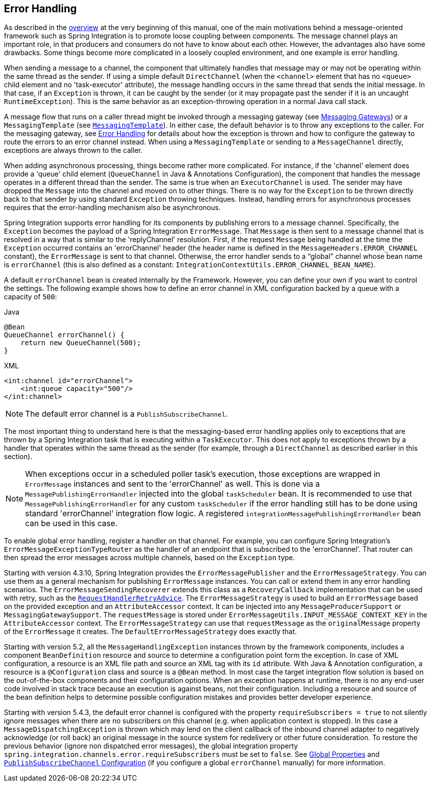 [[error-handling]]
== Error Handling

As described in the <<./overview.adoc#overview,overview>> at the very beginning of this manual, one of the main motivations behind a message-oriented framework such as Spring Integration is to promote loose coupling between components.
The message channel plays an important role, in that producers and consumers do not have to know about each other.
However, the advantages also have some drawbacks.
Some things become more complicated in a loosely coupled environment, and one example is error handling.

When sending a message to a channel, the component that ultimately handles that message may or may not be operating within the same thread as the sender.
If using a simple default `DirectChannel` (when the `<channel>` element that has no `<queue>` child element and no 'task-executor' attribute), the message handling occurs in the same thread that sends the initial message.
In that case, if an `Exception` is thrown, it can be caught by the sender (or it may propagate past the sender if it is an uncaught `RuntimeException`).
This is the same behavior as an exception-throwing operation in a normal Java call stack.

A message flow that runs on a caller thread might be invoked through a messaging gateway (see <<./gateway.adoc#gateway,Messaging Gateways>>) or a `MessagingTemplate` (see <<./channel.adoc#channel-template,`MessagingTemplate`>>).
In either case, the default behavior is to throw any exceptions to the caller.
For the messaging gateway, see <<./gateway.adoc#gateway-error-handling,Error Handling>> for details about how the exception is thrown and how to configure the gateway to route the errors to an error channel instead.
When using a `MessagingTemplate` or sending to a `MessageChannel` directly, exceptions are always thrown to the caller.

When adding asynchronous processing, things become rather more complicated.
For instance, if the 'channel' element does provide a 'queue' child element (`QueueChannel` in Java & Annotations Configuration), the component that handles the message operates in a different thread than the sender.
The same is true when an `ExecutorChannel` is used.
The sender may have dropped the `Message` into the channel and moved on to other things.
There is no way for the `Exception` to be thrown directly back to that sender by using standard `Exception` throwing techniques.
Instead, handling errors for asynchronous processes requires that the error-handling mechanism also be asynchronous.

Spring Integration supports error handling for its components by publishing errors to a message channel.
Specifically, the `Exception` becomes the payload of a Spring Integration `ErrorMessage`.
That `Message` is then sent to a message channel that is resolved in a way that is similar to the 'replyChannel' resolution.
First, if the request `Message` being handled at the time the `Exception` occurred contains an 'errorChannel' header (the header name is defined in the `MessageHeaders.ERROR_CHANNEL` constant), the `ErrorMessage` is sent to that channel.
Otherwise, the error handler sends to a "`global`" channel whose bean name is `errorChannel` (this is also defined as a constant: `IntegrationContextUtils.ERROR_CHANNEL_BEAN_NAME`).

A default `errorChannel` bean is created internally by the Framework.
However, you can define your own if you want to control the settings.
The following example shows how to define an error channel in XML configuration backed by a queue with a capacity of `500`:

====
[source, java, role="primary"]
.Java
----
@Bean
QueueChannel errorChannel() {
    return new QueueChannel(500);
}
----
[source, xml, role="secondary"]
.XML
----
<int:channel id="errorChannel">
    <int:queue capacity="500"/>
</int:channel>
----
====

NOTE: The default error channel is a `PublishSubscribeChannel`.

The most important thing to understand here is that the messaging-based error handling applies only to exceptions that are thrown by a Spring Integration task that is executing within a `TaskExecutor`.
This does not apply to exceptions thrown by a handler that operates within the same thread as the sender (for example, through a `DirectChannel` as described earlier in this section).

NOTE: When exceptions occur in a scheduled poller task's execution, those exceptions are wrapped in `ErrorMessage` instances and sent to the 'errorChannel' as well.
This is done via a `MessagePublishingErrorHandler` injected into the global `taskScheduler` bean.
It is recommended to use that `MessagePublishingErrorHandler` for any custom `taskScheduler` if the error handling still has to be done using standard 'errorChannel' integration flow logic.
A registered `integrationMessagePublishingErrorHandler` bean can be used in this case.

To enable global error handling, register a handler on that channel.
For example, you can configure Spring Integration's `ErrorMessageExceptionTypeRouter` as the handler of an endpoint that is subscribed to the 'errorChannel'.
That router can then spread the error messages across multiple channels, based on the `Exception` type.

Starting with version 4.3.10, Spring Integration provides the `ErrorMessagePublisher` and the `ErrorMessageStrategy`.
You can use them as a general mechanism for publishing `ErrorMessage` instances.
You can call or extend them in any error handling scenarios.
The `ErrorMessageSendingRecoverer` extends this class as a `RecoveryCallback` implementation that can be used with retry, such as the
<<./handler-advice.adoc#retry-advice,`RequestHandlerRetryAdvice`>>.
The `ErrorMessageStrategy` is used to build an `ErrorMessage` based on the provided exception and an `AttributeAccessor` context.
It can be injected into any `MessageProducerSupport` or `MessagingGatewaySupport`.
The `requestMessage` is stored under `ErrorMessageUtils.INPUT_MESSAGE_CONTEXT_KEY` in the `AttributeAccessor` context.
The `ErrorMessageStrategy` can use that `requestMessage` as the `originalMessage` property of the `ErrorMessage` it creates.
The `DefaultErrorMessageStrategy` does exactly that.

Starting with version 5.2, all the `MessageHandlingException` instances thrown by the framework components, includes a component `BeanDefinition` resource and source to determine a configuration point form the exception.
In case of XML configuration, a resource is an XML file path and source an XML tag with its `id` attribute.
With Java & Annotation configuration, a resource is a `@Configuration` class and source is a `@Bean` method.
In most case the target integration flow solution is based on the out-of-the-box components and their configuration options.
When an exception happens at runtime, there is no any end-user code involved in stack trace because an execution is against beans, not their configuration.
Including a resource and source of the bean definition helps to determine possible configuration mistakes and provides better developer experience.

Starting with version 5.4.3, the default error channel is configured with the property `requireSubscribers = true` to not silently ignore messages when there are no subscribers on this channel (e.g. when application context is stopped).
In this case a `MessageDispatchingException` is thrown which may lend on the client callback of the inbound channel adapter to negatively acknowledge (or roll back) an original message in the source system for redelivery or other future consideration.
To restore the previous behavior (ignore non dispatched error messages), the global integration property `spring.integration.channels.error.requireSubscribers` must be set to `false`.
See <<./configuration.adoc#global-properties,Global Properties>> and <<./channel.adoc#channel-configuration-pubsubchannel,`PublishSubscribeChannel` Configuration>> (if you configure a global `errorChannel` manually) for more information.

